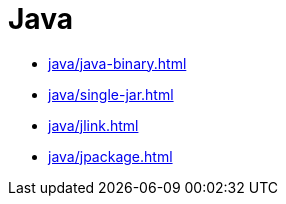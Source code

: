 = Java

* xref:java/java-binary.adoc[]
* xref:java/single-jar.adoc[]
* xref:java/jlink.adoc[]
* xref:java/jpackage.adoc[]

